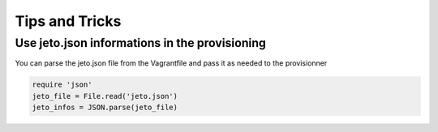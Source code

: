 .. _tips-and-tricks:

Tips and Tricks
===============

Use jeto.json informations in the provisioning
----------------------------------------------

You can parse the jeto.json file from the Vagrantfile and pass it as needed to the provisionner

.. code-block:: ruby

                require 'json'
                jeto_file = File.read('jeto.json')
                jeto_infos = JSON.parse(jeto_file)
